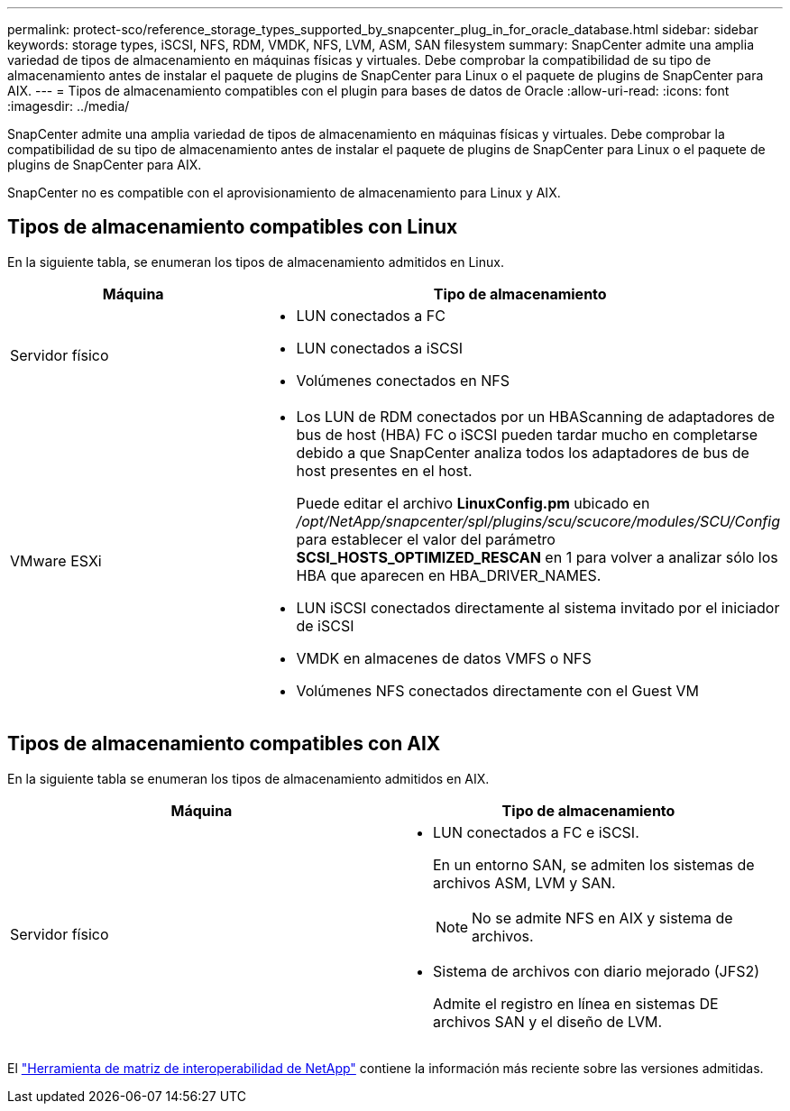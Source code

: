 ---
permalink: protect-sco/reference_storage_types_supported_by_snapcenter_plug_in_for_oracle_database.html 
sidebar: sidebar 
keywords: storage types, iSCSI, NFS, RDM, VMDK, NFS, LVM, ASM, SAN filesystem 
summary: SnapCenter admite una amplia variedad de tipos de almacenamiento en máquinas físicas y virtuales. Debe comprobar la compatibilidad de su tipo de almacenamiento antes de instalar el paquete de plugins de SnapCenter para Linux o el paquete de plugins de SnapCenter para AIX. 
---
= Tipos de almacenamiento compatibles con el plugin para bases de datos de Oracle
:allow-uri-read: 
:icons: font
:imagesdir: ../media/


[role="lead"]
SnapCenter admite una amplia variedad de tipos de almacenamiento en máquinas físicas y virtuales. Debe comprobar la compatibilidad de su tipo de almacenamiento antes de instalar el paquete de plugins de SnapCenter para Linux o el paquete de plugins de SnapCenter para AIX.

SnapCenter no es compatible con el aprovisionamiento de almacenamiento para Linux y AIX.



== Tipos de almacenamiento compatibles con Linux

En la siguiente tabla, se enumeran los tipos de almacenamiento admitidos en Linux.

|===
| Máquina | Tipo de almacenamiento 


 a| 
Servidor físico
 a| 
* LUN conectados a FC
* LUN conectados a iSCSI
* Volúmenes conectados en NFS




 a| 
VMware ESXi
 a| 
* Los LUN de RDM conectados por un HBAScanning de adaptadores de bus de host (HBA) FC o iSCSI pueden tardar mucho en completarse debido a que SnapCenter analiza todos los adaptadores de bus de host presentes en el host.
+
Puede editar el archivo *LinuxConfig.pm* ubicado en _/opt/NetApp/snapcenter/spl/plugins/scu/scucore/modules/SCU/Config_ para establecer el valor del parámetro *SCSI_HOSTS_OPTIMIZED_RESCAN* en 1 para volver a analizar sólo los HBA que aparecen en HBA_DRIVER_NAMES.

* LUN iSCSI conectados directamente al sistema invitado por el iniciador de iSCSI
* VMDK en almacenes de datos VMFS o NFS
* Volúmenes NFS conectados directamente con el Guest VM


|===


== Tipos de almacenamiento compatibles con AIX

En la siguiente tabla se enumeran los tipos de almacenamiento admitidos en AIX.

|===
| Máquina | Tipo de almacenamiento 


 a| 
Servidor físico
 a| 
* LUN conectados a FC e iSCSI.
+
En un entorno SAN, se admiten los sistemas de archivos ASM, LVM y SAN.

+

NOTE: No se admite NFS en AIX y sistema de archivos.

* Sistema de archivos con diario mejorado (JFS2)
+
Admite el registro en línea en sistemas DE archivos SAN y el diseño de LVM.



|===
El https://imt.netapp.com/matrix/imt.jsp?components=117016;&solution=1259&isHWU&src=IMT["Herramienta de matriz de interoperabilidad de NetApp"] contiene la información más reciente sobre las versiones admitidas.
